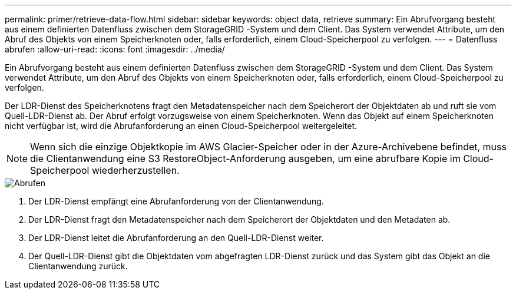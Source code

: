 ---
permalink: primer/retrieve-data-flow.html 
sidebar: sidebar 
keywords: object data, retrieve 
summary: Ein Abrufvorgang besteht aus einem definierten Datenfluss zwischen dem StorageGRID -System und dem Client.  Das System verwendet Attribute, um den Abruf des Objekts von einem Speicherknoten oder, falls erforderlich, einem Cloud-Speicherpool zu verfolgen. 
---
= Datenfluss abrufen
:allow-uri-read: 
:icons: font
:imagesdir: ../media/


[role="lead"]
Ein Abrufvorgang besteht aus einem definierten Datenfluss zwischen dem StorageGRID -System und dem Client.  Das System verwendet Attribute, um den Abruf des Objekts von einem Speicherknoten oder, falls erforderlich, einem Cloud-Speicherpool zu verfolgen.

Der LDR-Dienst des Speicherknotens fragt den Metadatenspeicher nach dem Speicherort der Objektdaten ab und ruft sie vom Quell-LDR-Dienst ab.  Der Abruf erfolgt vorzugsweise von einem Speicherknoten.  Wenn das Objekt auf einem Speicherknoten nicht verfügbar ist, wird die Abrufanforderung an einen Cloud-Speicherpool weitergeleitet.


NOTE: Wenn sich die einzige Objektkopie im AWS Glacier-Speicher oder in der Azure-Archivebene befindet, muss die Clientanwendung eine S3 RestoreObject-Anforderung ausgeben, um eine abrufbare Kopie im Cloud-Speicherpool wiederherzustellen.

image::../media/retrieve_data_flow.png[Abrufen]

. Der LDR-Dienst empfängt eine Abrufanforderung von der Clientanwendung.
. Der LDR-Dienst fragt den Metadatenspeicher nach dem Speicherort der Objektdaten und den Metadaten ab.
. Der LDR-Dienst leitet die Abrufanforderung an den Quell-LDR-Dienst weiter.
. Der Quell-LDR-Dienst gibt die Objektdaten vom abgefragten LDR-Dienst zurück und das System gibt das Objekt an die Clientanwendung zurück.

